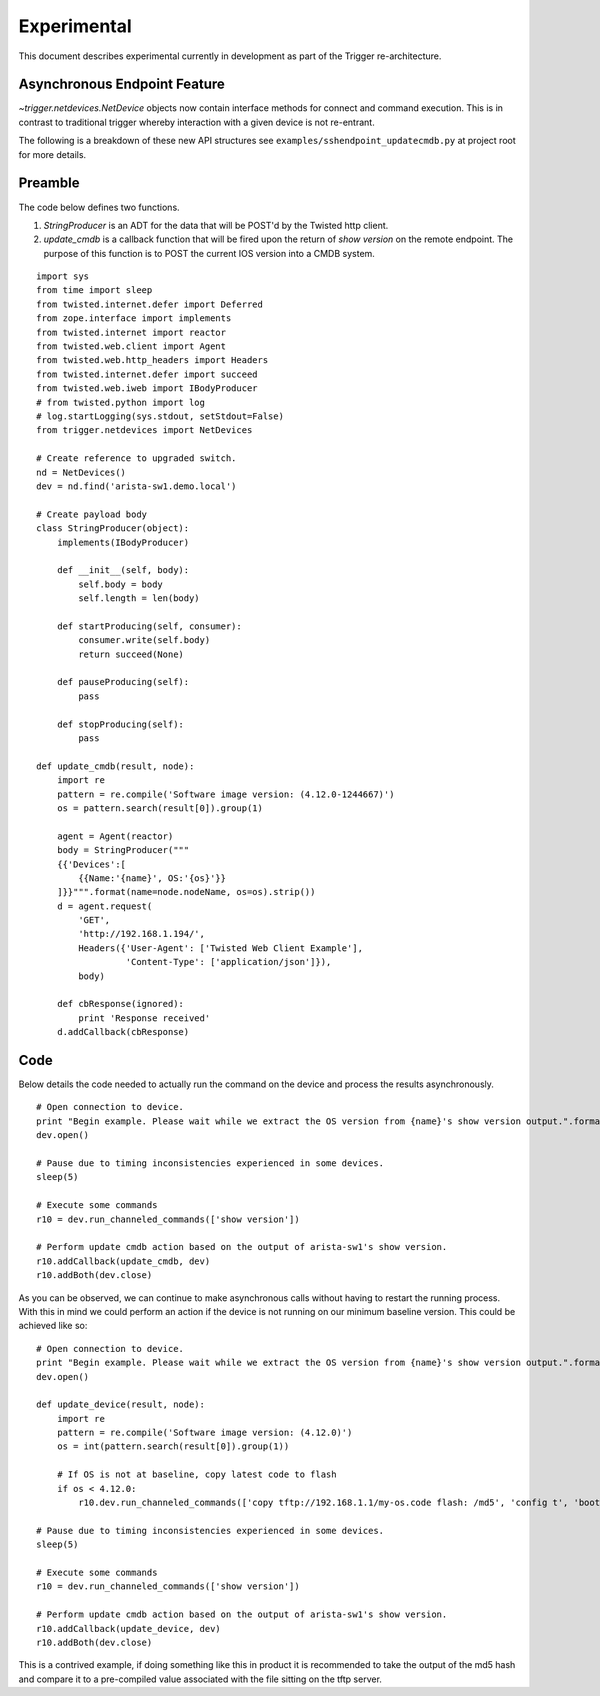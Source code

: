 ############
Experimental
############

This document describes experimental currently in development as part of the Trigger re-architecture.

Asynchronous Endpoint Feature
=============================

`~trigger.netdevices.NetDevice` objects now contain interface methods for connect and command execution.
This is in contrast to traditional trigger whereby interaction with a given device is not re-entrant.

The following is a breakdown of these new API structures see ``examples/sshendpoint_updatecmdb.py`` at project root for more details.

Preamble
========

The code below defines two functions.

1. `StringProducer` is an ADT for the data that will be POST'd by the Twisted http client.
2. `update_cmdb` is a callback function that will be fired upon the return of `show version` on the remote endpoint.
   The purpose of this function is to POST the current IOS version into a CMDB system.

::

        import sys
        from time import sleep
        from twisted.internet.defer import Deferred
        from zope.interface import implements
        from twisted.internet import reactor
        from twisted.web.client import Agent
        from twisted.web.http_headers import Headers
        from twisted.internet.defer import succeed
        from twisted.web.iweb import IBodyProducer
        # from twisted.python import log
        # log.startLogging(sys.stdout, setStdout=False)
        from trigger.netdevices import NetDevices

        # Create reference to upgraded switch.
        nd = NetDevices()
        dev = nd.find('arista-sw1.demo.local')

        # Create payload body
        class StringProducer(object):
            implements(IBodyProducer)

            def __init__(self, body):
                self.body = body
                self.length = len(body)

            def startProducing(self, consumer):
                consumer.write(self.body)
                return succeed(None)

            def pauseProducing(self):
                pass

            def stopProducing(self):
                pass

        def update_cmdb(result, node):
            import re
            pattern = re.compile('Software image version: (4.12.0-1244667)')
            os = pattern.search(result[0]).group(1)

            agent = Agent(reactor)
            body = StringProducer("""
            {{'Devices':[
                {{Name:'{name}', OS:'{os}'}}
            ]}}""".format(name=node.nodeName, os=os).strip())
            d = agent.request(
                'GET',
                'http://192.168.1.194/',
                Headers({'User-Agent': ['Twisted Web Client Example'],
                         'Content-Type': ['application/json']}),
                body)

            def cbResponse(ignored):
                print 'Response received'
            d.addCallback(cbResponse)



Code
====

Below details the code needed to actually run the command on the device and process the results asynchronously.

:: 

        # Open connection to device.
        print "Begin example. Please wait while we extract the OS version from {name}'s show version output.".format(name=dev.nodeName)
        dev.open()

        # Pause due to timing inconsistencies experienced in some devices.
        sleep(5)

        # Execute some commands
        r10 = dev.run_channeled_commands(['show version'])

        # Perform update cmdb action based on the output of arista-sw1's show version.
        r10.addCallback(update_cmdb, dev)
        r10.addBoth(dev.close)


As you can be observed, we can continue to make asynchronous calls without having to restart the running process. With this in mind we could perform an action if the device
is not running on our minimum baseline version. This could be achieved like so:

:: 


        # Open connection to device.
        print "Begin example. Please wait while we extract the OS version from {name}'s show version output.".format(name=dev.nodeName)
        dev.open()

        def update_device(result, node):
            import re
            pattern = re.compile('Software image version: (4.12.0)')
            os = int(pattern.search(result[0]).group(1))

            # If OS is not at baseline, copy latest code to flash
            if os < 4.12.0:
                r10.dev.run_channeled_commands(['copy tftp://192.168.1.1/my-os.code flash: /md5', 'config t', 'boot system flash:my-os.code'])

        # Pause due to timing inconsistencies experienced in some devices.
        sleep(5)

        # Execute some commands
        r10 = dev.run_channeled_commands(['show version'])

        # Perform update cmdb action based on the output of arista-sw1's show version.
        r10.addCallback(update_device, dev)
        r10.addBoth(dev.close)


This is a contrived example, if doing something like this in product it is recommended to take the output of the md5 hash and compare it to a pre-compiled value associated with the file sitting on the tftp server.
